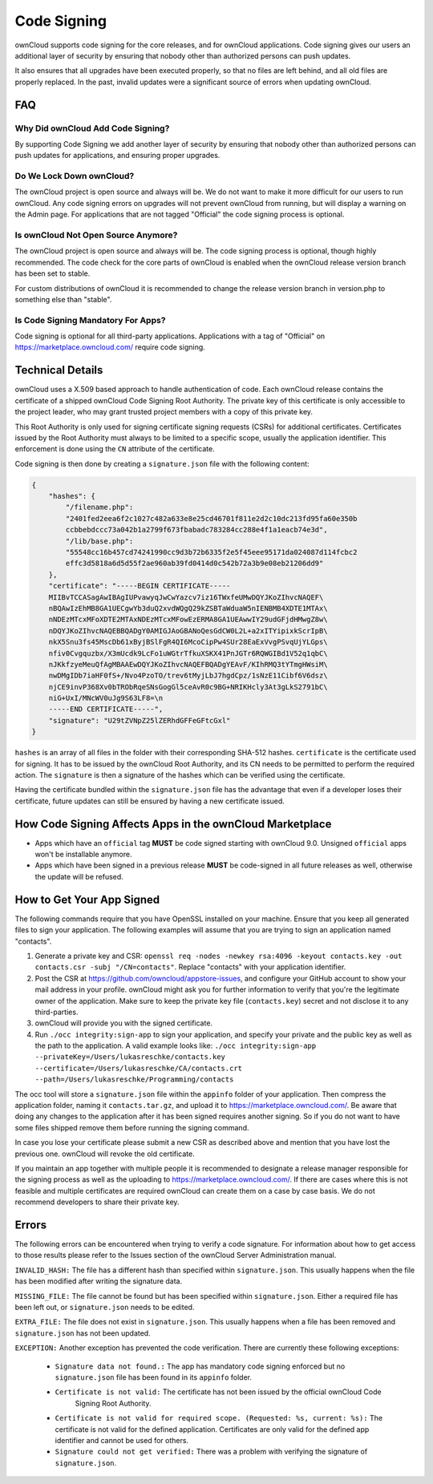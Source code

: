 ============
Code Signing
============

.. sectionauthor:: Lukas Reschke <lukas@owncloud.com>

ownCloud supports code signing for the core releases, and for ownCloud 
applications. Code signing gives our users an additional layer of security by 
ensuring that nobody other than authorized persons can push updates.

It also ensures that all upgrades have been executed properly, so that no files 
are left behind, and all old files are properly replaced. In the past, invalid 
updates were a significant source of errors when updating ownCloud.

FAQ
---

Why Did ownCloud Add Code Signing?
^^^^^^^^^^^^^^^^^^^^^^^^^^^^^^^^^^

By supporting Code Signing we add another layer of security by ensuring that 
nobody other than authorized persons can push updates for applications, and 
ensuring proper upgrades.

Do We Lock Down ownCloud?
^^^^^^^^^^^^^^^^^^^^^^^^^

The ownCloud project is open source and always will be. We do not want to make 
it more difficult for our users to run ownCloud. Any code signing errors on 
upgrades will not prevent ownCloud from running, but will display a warning on 
the Admin page. For applications that are not tagged "Official" the code signing 
process is optional.

Is ownCloud Not Open Source Anymore?
^^^^^^^^^^^^^^^^^^^^^^^^^^^^^^^^^^^^

The ownCloud project is open source and always will be. The code signing 
process is optional, though highly recommended. The code check for the 
core parts of ownCloud is enabled when the ownCloud release version branch has 
been set to stable.

For custom distributions of ownCloud it is recommended to change the release 
version branch in version.php to something else than "stable".

Is Code Signing Mandatory For Apps?
^^^^^^^^^^^^^^^^^^^^^^^^^^^^^^^^^^^

Code signing is optional for all third-party applications. Applications 
with a tag of "Official" on https://marketplace.owncloud.com/ require code signing.

Technical Details
-----------------

ownCloud uses a X.509 based approach to handle authentication of code. 
Each ownCloud release contains the certificate of a shipped ownCloud Code Signing 
Root Authority. 
The private key of this certificate is only accessible to the project leader, who may grant trusted project members with a copy of this private key.

This Root Authority is only used for signing certificate signing requests (CSRs) for additional certificates. 
Certificates issued by the Root Authority must always to be limited to a specific scope, usually the application identifier. 
This enforcement is done using the ``CN`` attribute of the certificate.

Code signing is then done by creating a  ``signature.json`` file with the following content:

.. code-block:: json

  {
      "hashes": {
          "/filename.php": 
          "2401fed2eea6f2c1027c482a633e8e25cd46701f811e2d2c10dc213fd95fa60e350b
          ccbbebdccc73a042b1a2799f673fbabadc783284cc288e4f1a1eacb74e3d",
          "/lib/base.php": 
          "55548cc16b457cd74241990cc9d3b72b6335f2e5f45eee95171da024087d114fcbc2
          effc3d5818a6d5d55f2ae960ab39fd0414d0c542b72a3b9e08eb21206dd9"
      },
      "certificate": "-----BEGIN CERTIFICATE-----
      MIIBvTCCASagAwIBAgIUPvawyqJwCwYazcv7iz16TWxfeUMwDQYJKoZIhvcNAQEF\
      nBQAwIzEhMB8GA1UECgwYb3duQ2xvdWQgQ29kZSBTaWduaW5nIENBMB4XDTE1MTAx\
      nNDEzMTcxMFoXDTE2MTAxNDEzMTcxMFowEzERMA8GA1UEAwwIY29udGFjdHMwgZ8w\
      nDQYJKoZIhvcNAQEBBQADgY0AMIGJAoGBANoQesGdCW0L2L+a2xITYipixkScrIpB\
      nkX5Snu3fs45MscDb61xByjBSlFgR4QI6McoCipPw4SUr28EaExVvgPSvqUjYLGps\
      nfiv0Cvgquzbx/X3mUcdk9LcFo1uWGtrTfkuXSKX41PnJGTr6RQWGIBd1V52q1qbC\ 
      nJKkfzyeMeuQfAgMBAAEwDQYJKoZIhvcNAQEFBQADgYEAvF/KIhRMQ3tYTmgHWsiM\ 
      nwDMgIDb7iaHF0fS+/Nvo4PzoTO/trev6tMyjLbJ7hgdCpz/1sNzE11Cibf6V6dsz\ 
      njCE9invP368Xv0bTRObRqeSNsGogGl5ceAvR0c9BG+NRIKHcly3At3gLkS2791bC\
      niG+UxI/MNcWV0uJg9S63LF8=\n
      -----END CERTIFICATE-----",
      "signature": "U29tZVNpZ25lZERhdGFFeGFtcGxl"
  }

``hashes`` is an array of all files in the folder with their corresponding SHA-512 hashes. 
``certificate`` is the certificate used for signing. 
It has to be issued by the ownCloud Root Authority, and its CN needs to be permitted to perform the required action. 
The ``signature`` is then a signature of the hashes which can be verified using the certificate.

Having the certificate bundled within the ``signature.json`` file has the advantage that even if a developer loses their certificate, future updates can still be ensured by having a new certificate issued.

How Code Signing Affects Apps in the ownCloud Marketplace
---------------------------------------------------------

- Apps which have an ``official`` tag **MUST** be code signed starting with ownCloud 9.0. Unsigned ``official`` apps won't be installable anymore.
- Apps which have been signed in a previous release **MUST** be code-signed in all future releases as well, otherwise the update will be refused.

How to Get Your App Signed
--------------------------

The following commands require that you have OpenSSL installed on your machine. 
Ensure that you keep all generated files to sign your application. The following examples will assume that you are trying to sign an application named "contacts".

1. Generate a private key and CSR: ``openssl req -nodes -newkey rsa:4096 -keyout contacts.key -out contacts.csr -subj "/CN=contacts"``. Replace "contacts" with your application identifier.
2. Post the CSR at https://github.com/owncloud/appstore-issues, and configure your GitHub account to show your mail address in your profile. ownCloud might ask you for further information to verify that you're the legitimate owner of the application. Make sure to keep the private key file (``contacts.key``) secret and not disclose it to any third-parties.
3. ownCloud will provide you with the signed certificate.
4. Run ``./occ integrity:sign-app`` to sign your application, and specify your private and the public key as well as the path to the application. A valid example looks like: ``./occ integrity:sign-app --privateKey=/Users/lukasreschke/contacts.key --certificate=/Users/lukasreschke/CA/contacts.crt --path=/Users/lukasreschke/Programming/contacts``

The occ tool will store a ``signature.json`` file within the ``appinfo`` folder of your application. 
Then compress the application folder, naming it ``contacts.tar.gz``, and upload it to https://marketplace.owncloud.com/. 
Be aware that doing any changes to the application after it has been signed requires another signing. 
So if you do not want to have some files shipped remove them before running the signing command.

In case you lose your certificate please submit a new CSR as described above and mention that you have lost the previous one. ownCloud will revoke the old certificate.

If you maintain an app together with multiple people it is recommended to designate a release manager responsible for the signing process as well as the uploading to https://marketplace.owncloud.com/. 
If there are cases where this is not feasible and multiple certificates are required ownCloud can create them on a case by case basis. We do not recommend developers to share their private key.

Errors
------

The following errors can be encountered when trying to verify a code signature. 
For information about how to get access to those results please refer to the Issues section of the ownCloud Server Administration manual.

``INVALID_HASH:`` The file has a different hash than specified within ``signature.json``.  This usually happens when the file has been modified after writing the signature data.

``MISSING_FILE:`` The file cannot be found but has been specified within ``signature.json``. Either a required file has been left out, or ``signature.json`` needs to be edited.

``EXTRA_FILE:`` The file does not exist in ``signature.json``. This usually happens when a file has been removed and ``signature.json`` has not been updated.

``EXCEPTION:`` Another exception has prevented the code verification. There are currently these following exceptions:

  + ``Signature data not found.:`` The app has mandatory code signing enforced but no ``signature.json`` file has been found in its ``appinfo`` folder.

  + ``Certificate is not valid:`` The certificate has not been issued by the official ownCloud Code 
      Signing Root Authority.

  + ``Certificate is not valid for required scope. (Requested: %s, current: %s):`` The certificate is not valid for the defined application. Certificates are only valid for the defined app identifier and cannot be used for others.

  + ``Signature could not get verified:`` There was a problem with verifying the signature of ``signature.json``.

